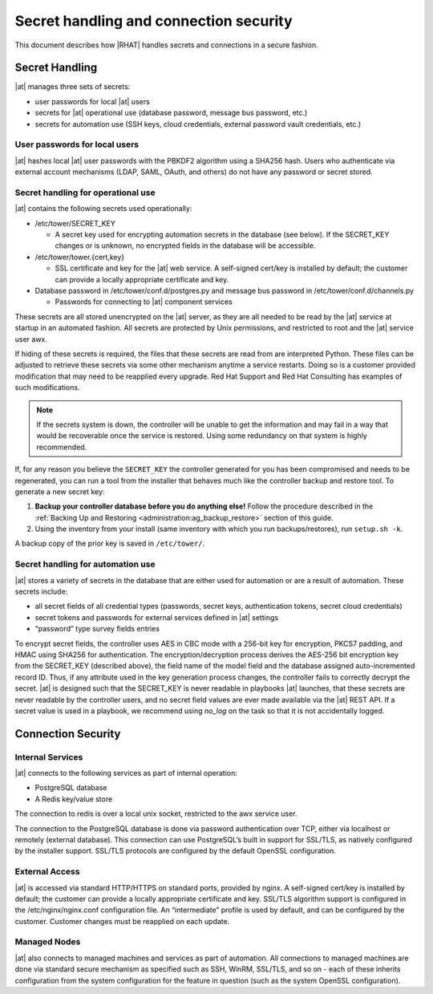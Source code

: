 
.. _ag_secret_handling:

Secret handling and connection security 
=======================================


This document describes how |RHAT| handles secrets and
connections in a secure fashion.

Secret Handling
---------------

|at| manages three sets of secrets:

-  user passwords for local |at| users

-  secrets for |at| operational use (database password, message
   bus password, etc.)

-  secrets for automation use (SSH keys, cloud credentials, external
   password vault credentials, etc.)

User passwords for local users
~~~~~~~~~~~~~~~~~~~~~~~~~~~~~~

|at| hashes local |at| user passwords with the PBKDF2
algorithm using a SHA256 hash. Users who authenticate via external
account mechanisms (LDAP, SAML, OAuth, and others) do not have any
password or secret stored.

Secret handling for operational use
~~~~~~~~~~~~~~~~~~~~~~~~~~~~~~~~~~~

.. index:: 
   single: keys
   pair: secret key; handling
   pair: secret key; regenerate


|at| contains the following secrets used operationally:

-  /etc/tower/SECRET_KEY

   -  A secret key used for encrypting automation secrets in the
      database (see below). If the SECRET_KEY changes or is unknown,
      no encrypted fields in the database will be accessible.

-  /etc/tower/tower.{cert,key}

   -  SSL certificate and key for the |at| web service. A
      self-signed cert/key is installed by default; the customer can
      provide a locally appropriate certificate and key.

-  Database password in /etc/tower/conf.d/postgres.py and message bus
   password in /etc/tower/conf.d/channels.py

   -  Passwords for connecting to |at| component services

These secrets are all stored unencrypted on the |at| server, as
they are all needed to be read by the |at| service at startup
in an automated fashion. All secrets are protected by Unix permissions,
and restricted to root and the |at| service user awx.

If hiding of these secrets is required, the files that these secrets are read from are interpreted Python. These files can be adjusted to retrieve these secrets via some other mechanism anytime a service restarts. Doing so is a customer provided modification that may need to be reapplied every upgrade. Red Hat Support and Red Hat Consulting has examples of such modifications.

.. note::

    If the secrets system is down, the controller will be unable to get the information and may fail in a way that would be recoverable once the service is restored. Using some redundancy on that system is highly recommended.


If, for any reason you believe the ``SECRET_KEY`` the controller generated for you has been compromised and needs to be regenerated, you can run a tool from the installer that behaves much like the controller backup and restore tool. To generate a new secret key:

1. **Backup your controller database before you do anything else!** Follow the procedure described in the :ref:`Backing Up and Restoring <administration:ag_backup_restore>` section of this guide.

2.  Using the inventory from your install (same inventory with which you run backups/restores), run ``setup.sh -k``.

A backup copy of the prior key is saved in ``/etc/tower/``.


Secret handling for automation use
~~~~~~~~~~~~~~~~~~~~~~~~~~~~~~~~~~

|at| stores a variety of secrets in the database that are
either used for automation or are a result of automation. These secrets
include:

-  all secret fields of all credential types (passwords, secret keys,
   authentication tokens, secret cloud credentials)

-  secret tokens and passwords for external services defined in |at| settings

-  “password” type survey fields entries

To encrypt secret fields, the controller uses AES in CBC mode with a 256-bit key
for encryption, PKCS7 padding, and HMAC using SHA256 for authentication.
The encryption/decryption process derives the AES-256 bit encryption key
from the SECRET_KEY (described above), the field name of the model field
and the database assigned auto-incremented record ID. Thus, if any
attribute used in the key generation process changes, the controller fails to
correctly decrypt the secret. |at| is designed such that the
SECRET_KEY is never readable in playbooks |at| launches, that
these secrets are never readable by the controller users, and no secret field values
are ever made available via the |at| REST API. If a secret value is
used in a playbook, we recommend using `no_log` on the task so that
it is not accidentally logged.


Connection Security
-------------------

Internal Services
~~~~~~~~~~~~~~~~~

|at| connects to the following services as part of internal
operation:

-  PostgreSQL database

-  A Redis key/value store

The connection to redis is over a local unix socket,
restricted to the awx service user.

The connection to the PostgreSQL database is done via password
authentication over TCP, either via localhost or remotely (external
database). This connection can use PostgreSQL’s built in support for
SSL/TLS, as natively configured by the installer support.
SSL/TLS protocols are configured by the default OpenSSL
configuration.

External Access
~~~~~~~~~~~~~~~

|at| is accessed via standard HTTP/HTTPS on standard ports,
provided by nginx. A self-signed cert/key is installed by default; the
customer can provide a locally appropriate certificate and key. SSL/TLS
algorithm support is configured in the /etc/nginx/nginx.conf
configuration file. An “intermediate” profile is used by default, and
can be configured by the customer. Customer changes must be reapplied on
each update.

Managed Nodes
~~~~~~~~~~~~~

|at| also connects to managed machines and services as part of
automation. All connections to managed machines are done via standard
secure mechanism as specified such as SSH, WinRM, SSL/TLS, and so on -
each of these inherits configuration from the system configuration for
the feature in question (such as the system OpenSSL configuration).
